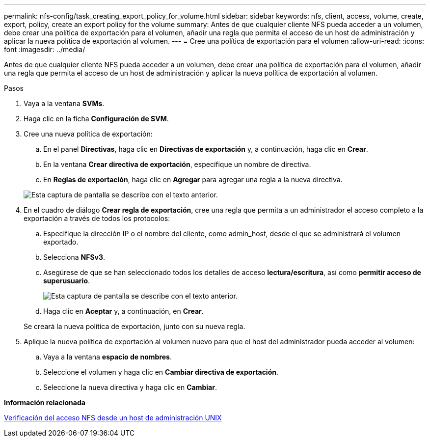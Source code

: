 ---
permalink: nfs-config/task_creating_export_policy_for_volume.html 
sidebar: sidebar 
keywords: nfs, client, access, volume, create, export, policy, create an export policy for the volume 
summary: Antes de que cualquier cliente NFS pueda acceder a un volumen, debe crear una política de exportación para el volumen, añadir una regla que permita el acceso de un host de administración y aplicar la nueva política de exportación al volumen. 
---
= Cree una política de exportación para el volumen
:allow-uri-read: 
:icons: font
:imagesdir: ../media/


[role="lead"]
Antes de que cualquier cliente NFS pueda acceder a un volumen, debe crear una política de exportación para el volumen, añadir una regla que permita el acceso de un host de administración y aplicar la nueva política de exportación al volumen.

.Pasos
. Vaya a la ventana *SVMs*.
. Haga clic en la ficha *Configuración de SVM*.
. Cree una nueva política de exportación:
+
.. En el panel *Directivas*, haga clic en *Directivas de exportación* y, a continuación, haga clic en *Crear*.
.. En la ventana *Crear directiva de exportación*, especifique un nombre de directiva.
.. En *Reglas de exportación*, haga clic en *Agregar* para agregar una regla a la nueva directiva.


+
image::../media/export_policy_create_nfs.gif[Esta captura de pantalla se describe con el texto anterior.]

. En el cuadro de diálogo *Crear regla de exportación*, cree una regla que permita a un administrador el acceso completo a la exportación a través de todos los protocolos:
+
.. Especifique la dirección IP o el nombre del cliente, como admin_host, desde el que se administrará el volumen exportado.
.. Selecciona *NFSv3*.
.. Asegúrese de que se han seleccionado todos los detalles de acceso *lectura/escritura*, así como *permitir acceso de superusuario*.
+
image::../media/export_rule_for_admin_manual_multi_nfs.gif[Esta captura de pantalla se describe con el texto anterior.]

.. Haga clic en *Aceptar* y, a continuación, en *Crear*.


+
Se creará la nueva política de exportación, junto con su nueva regla.

. Aplique la nueva política de exportación al volumen nuevo para que el host del administrador pueda acceder al volumen:
+
.. Vaya a la ventana *espacio de nombres*.
.. Seleccione el volumen y haga clic en *Cambiar directiva de exportación*.
.. Seleccione la nueva directiva y haga clic en *Cambiar*.




*Información relacionada*

xref:task_verifying_nfs_access_from_unix_administration_host.adoc[Verificación del acceso NFS desde un host de administración UNIX]
